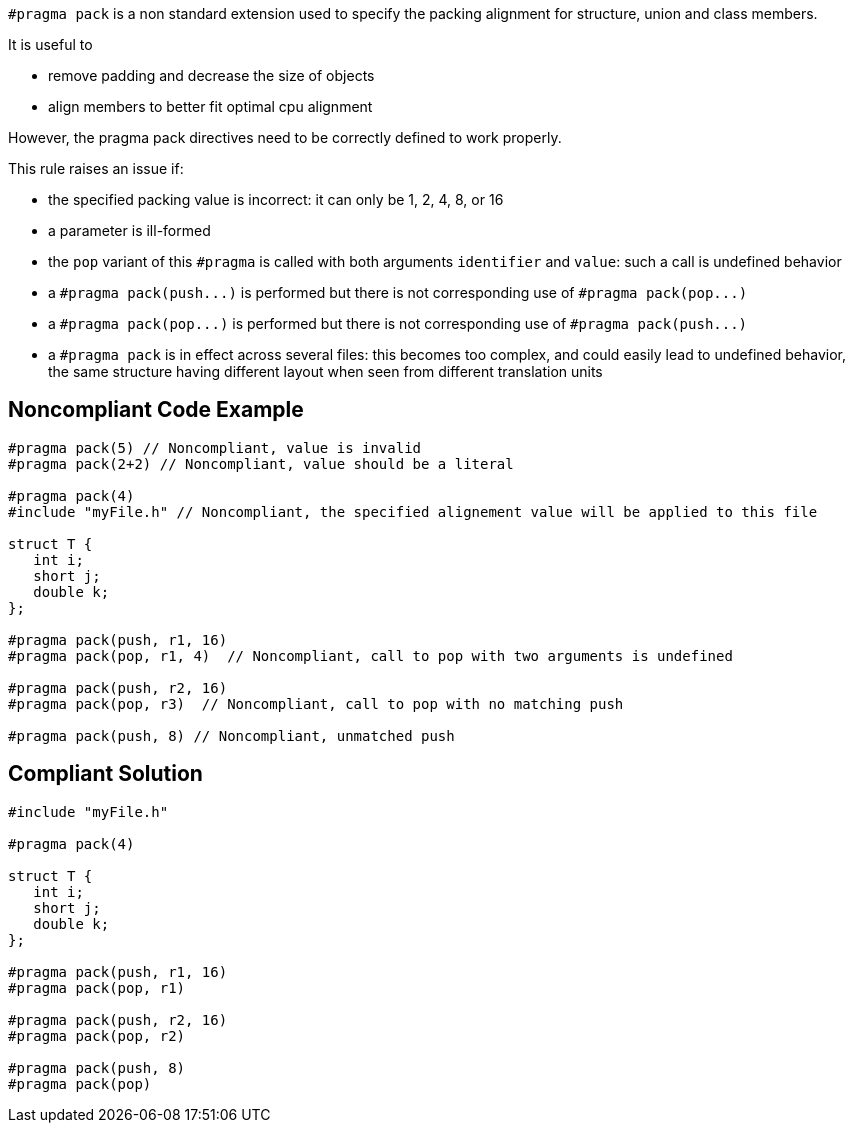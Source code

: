 ``++#pragma pack++`` is a non standard extension used to specify the packing alignment for structure, union and class members.

It is useful to

* remove padding and decrease the size of objects
* align members to better fit optimal cpu alignment

However, the pragma pack directives need to be correctly defined to work properly.


This rule raises an issue if:

* the specified packing value is incorrect: it can only be 1, 2, 4, 8, or 16
* a parameter is ill-formed
* the ``++pop++`` variant of this ``++#pragma++`` is called with both arguments ``++identifier++`` and ``++value++``: such a call is undefined behavior
* a ``++#pragma pack(push...)++`` is performed but there is not corresponding use of ``++#pragma pack(pop...)++``
* a ``++#pragma pack(pop...)++`` is performed but there is not corresponding use of ``++#pragma pack(push...)++``
* a ``++#pragma pack++`` is in effect across several files: this becomes too complex, and could easily lead to undefined behavior, the same structure having different layout when seen from different translation units

== Noncompliant Code Example

----
#pragma pack(5) // Noncompliant, value is invalid
#pragma pack(2+2) // Noncompliant, value should be a literal

#pragma pack(4)
#include "myFile.h" // Noncompliant, the specified alignement value will be applied to this file

struct T {
   int i;
   short j;
   double k;
};

#pragma pack(push, r1, 16) 
#pragma pack(pop, r1, 4)  // Noncompliant, call to pop with two arguments is undefined

#pragma pack(push, r2, 16) 
#pragma pack(pop, r3)  // Noncompliant, call to pop with no matching push

#pragma pack(push, 8) // Noncompliant, unmatched push
----

== Compliant Solution

----
#include "myFile.h"

#pragma pack(4)

struct T {
   int i;
   short j;
   double k;
};

#pragma pack(push, r1, 16) 
#pragma pack(pop, r1)

#pragma pack(push, r2, 16) 
#pragma pack(pop, r2)

#pragma pack(push, 8) 
#pragma pack(pop) 
----
